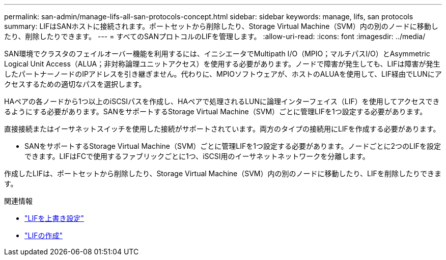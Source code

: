 ---
permalink: san-admin/manage-lifs-all-san-protocols-concept.html 
sidebar: sidebar 
keywords: manage, lifs, san protocols 
summary: LIFはSANホストに接続されます。ポートセットから削除したり、Storage Virtual Machine（SVM）内の別のノードに移動したり、削除したりできます。 
---
= すべてのSANプロトコルのLIFを管理します。
:allow-uri-read: 
:icons: font
:imagesdir: ../media/


[role="lead"]
SAN環境でクラスタのフェイルオーバー機能を利用するには、イニシエータでMultipath I/O（MPIO；マルチパスI/O）とAsymmetric Logical Unit Access（ALUA；非対称論理ユニットアクセス）を使用する必要があります。ノードで障害が発生しても、LIFは障害が発生したパートナーノードのIPアドレスを引き継ぎません。代わりに、MPIOソフトウェアが、ホストのALUAを使用して、LIF経由でLUNにアクセスするための適切なパスを選択します。

HAペアの各ノードから1つ以上のiSCSIパスを作成し、HAペアで処理されるLUNに論理インターフェイス（LIF）を使用してアクセスできるようにする必要があります。SANをサポートするStorage Virtual Machine（SVM）ごとに管理LIFを1つ設定する必要があります。

直接接続またはイーサネットスイッチを使用した接続がサポートされています。両方のタイプの接続用にLIFを作成する必要があります。

* SANをサポートするStorage Virtual Machine（SVM）ごとに管理LIFを1つ設定する必要があります。ノードごとに2つのLIFを設定できます。LIFはFCで使用するファブリックごとに1つ、iSCSI用のイーサネットネットワークを分離します。


作成したLIFは、ポートセットから削除したり、Storage Virtual Machine（SVM）内の別のノードに移動したり、LIFを削除したりできます。

.関連情報
* link:../networking/configure_lifs_@cluster_administrators_only@_overview.html#lif-failover-and-giveback["LIFを上書き設定"]
* link:../networking/create_a_lif.html["LIFの作成"]

